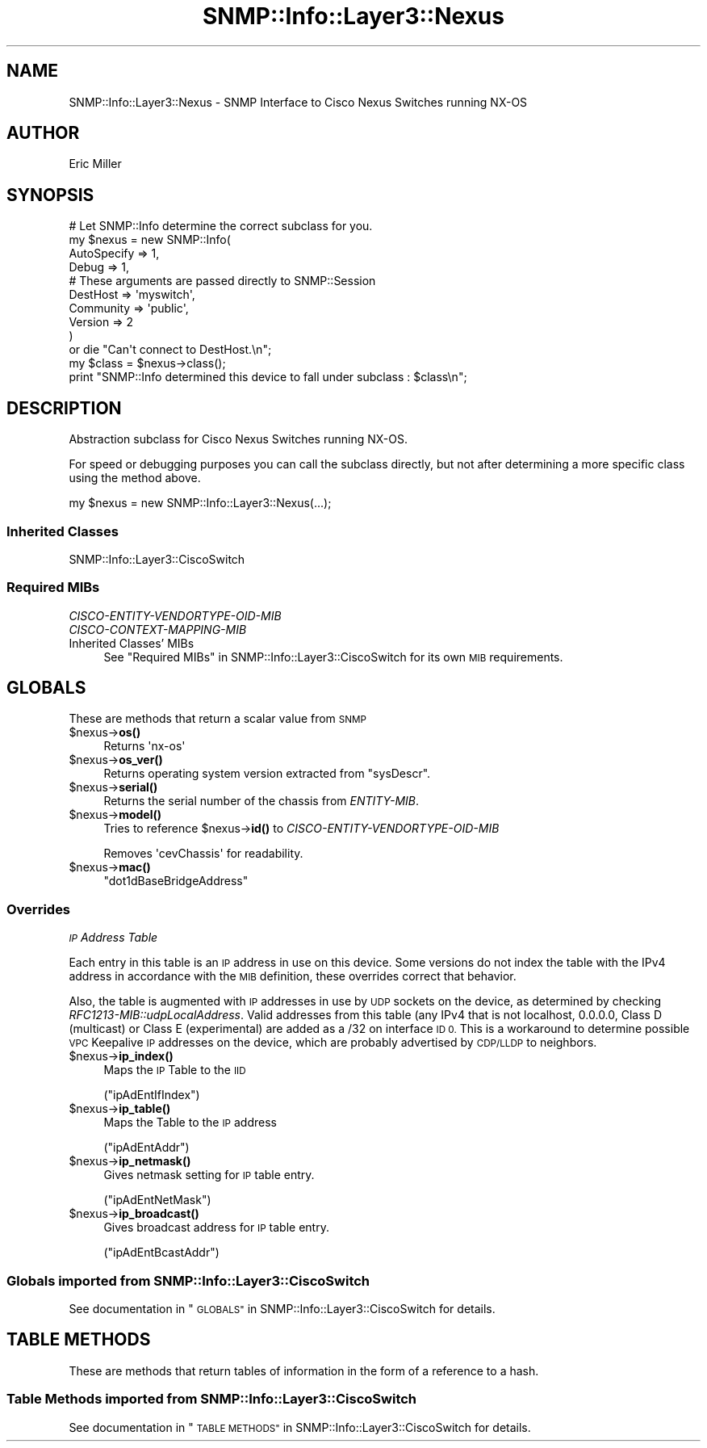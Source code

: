 .\" Automatically generated by Pod::Man 4.14 (Pod::Simple 3.40)
.\"
.\" Standard preamble:
.\" ========================================================================
.de Sp \" Vertical space (when we can't use .PP)
.if t .sp .5v
.if n .sp
..
.de Vb \" Begin verbatim text
.ft CW
.nf
.ne \\$1
..
.de Ve \" End verbatim text
.ft R
.fi
..
.\" Set up some character translations and predefined strings.  \*(-- will
.\" give an unbreakable dash, \*(PI will give pi, \*(L" will give a left
.\" double quote, and \*(R" will give a right double quote.  \*(C+ will
.\" give a nicer C++.  Capital omega is used to do unbreakable dashes and
.\" therefore won't be available.  \*(C` and \*(C' expand to `' in nroff,
.\" nothing in troff, for use with C<>.
.tr \(*W-
.ds C+ C\v'-.1v'\h'-1p'\s-2+\h'-1p'+\s0\v'.1v'\h'-1p'
.ie n \{\
.    ds -- \(*W-
.    ds PI pi
.    if (\n(.H=4u)&(1m=24u) .ds -- \(*W\h'-12u'\(*W\h'-12u'-\" diablo 10 pitch
.    if (\n(.H=4u)&(1m=20u) .ds -- \(*W\h'-12u'\(*W\h'-8u'-\"  diablo 12 pitch
.    ds L" ""
.    ds R" ""
.    ds C` ""
.    ds C' ""
'br\}
.el\{\
.    ds -- \|\(em\|
.    ds PI \(*p
.    ds L" ``
.    ds R" ''
.    ds C`
.    ds C'
'br\}
.\"
.\" Escape single quotes in literal strings from groff's Unicode transform.
.ie \n(.g .ds Aq \(aq
.el       .ds Aq '
.\"
.\" If the F register is >0, we'll generate index entries on stderr for
.\" titles (.TH), headers (.SH), subsections (.SS), items (.Ip), and index
.\" entries marked with X<> in POD.  Of course, you'll have to process the
.\" output yourself in some meaningful fashion.
.\"
.\" Avoid warning from groff about undefined register 'F'.
.de IX
..
.nr rF 0
.if \n(.g .if rF .nr rF 1
.if (\n(rF:(\n(.g==0)) \{\
.    if \nF \{\
.        de IX
.        tm Index:\\$1\t\\n%\t"\\$2"
..
.        if !\nF==2 \{\
.            nr % 0
.            nr F 2
.        \}
.    \}
.\}
.rr rF
.\"
.\" Accent mark definitions (@(#)ms.acc 1.5 88/02/08 SMI; from UCB 4.2).
.\" Fear.  Run.  Save yourself.  No user-serviceable parts.
.    \" fudge factors for nroff and troff
.if n \{\
.    ds #H 0
.    ds #V .8m
.    ds #F .3m
.    ds #[ \f1
.    ds #] \fP
.\}
.if t \{\
.    ds #H ((1u-(\\\\n(.fu%2u))*.13m)
.    ds #V .6m
.    ds #F 0
.    ds #[ \&
.    ds #] \&
.\}
.    \" simple accents for nroff and troff
.if n \{\
.    ds ' \&
.    ds ` \&
.    ds ^ \&
.    ds , \&
.    ds ~ ~
.    ds /
.\}
.if t \{\
.    ds ' \\k:\h'-(\\n(.wu*8/10-\*(#H)'\'\h"|\\n:u"
.    ds ` \\k:\h'-(\\n(.wu*8/10-\*(#H)'\`\h'|\\n:u'
.    ds ^ \\k:\h'-(\\n(.wu*10/11-\*(#H)'^\h'|\\n:u'
.    ds , \\k:\h'-(\\n(.wu*8/10)',\h'|\\n:u'
.    ds ~ \\k:\h'-(\\n(.wu-\*(#H-.1m)'~\h'|\\n:u'
.    ds / \\k:\h'-(\\n(.wu*8/10-\*(#H)'\z\(sl\h'|\\n:u'
.\}
.    \" troff and (daisy-wheel) nroff accents
.ds : \\k:\h'-(\\n(.wu*8/10-\*(#H+.1m+\*(#F)'\v'-\*(#V'\z.\h'.2m+\*(#F'.\h'|\\n:u'\v'\*(#V'
.ds 8 \h'\*(#H'\(*b\h'-\*(#H'
.ds o \\k:\h'-(\\n(.wu+\w'\(de'u-\*(#H)/2u'\v'-.3n'\*(#[\z\(de\v'.3n'\h'|\\n:u'\*(#]
.ds d- \h'\*(#H'\(pd\h'-\w'~'u'\v'-.25m'\f2\(hy\fP\v'.25m'\h'-\*(#H'
.ds D- D\\k:\h'-\w'D'u'\v'-.11m'\z\(hy\v'.11m'\h'|\\n:u'
.ds th \*(#[\v'.3m'\s+1I\s-1\v'-.3m'\h'-(\w'I'u*2/3)'\s-1o\s+1\*(#]
.ds Th \*(#[\s+2I\s-2\h'-\w'I'u*3/5'\v'-.3m'o\v'.3m'\*(#]
.ds ae a\h'-(\w'a'u*4/10)'e
.ds Ae A\h'-(\w'A'u*4/10)'E
.    \" corrections for vroff
.if v .ds ~ \\k:\h'-(\\n(.wu*9/10-\*(#H)'\s-2\u~\d\s+2\h'|\\n:u'
.if v .ds ^ \\k:\h'-(\\n(.wu*10/11-\*(#H)'\v'-.4m'^\v'.4m'\h'|\\n:u'
.    \" for low resolution devices (crt and lpr)
.if \n(.H>23 .if \n(.V>19 \
\{\
.    ds : e
.    ds 8 ss
.    ds o a
.    ds d- d\h'-1'\(ga
.    ds D- D\h'-1'\(hy
.    ds th \o'bp'
.    ds Th \o'LP'
.    ds ae ae
.    ds Ae AE
.\}
.rm #[ #] #H #V #F C
.\" ========================================================================
.\"
.IX Title "SNMP::Info::Layer3::Nexus 3"
.TH SNMP::Info::Layer3::Nexus 3 "2020-07-12" "perl v5.32.0" "User Contributed Perl Documentation"
.\" For nroff, turn off justification.  Always turn off hyphenation; it makes
.\" way too many mistakes in technical documents.
.if n .ad l
.nh
.SH "NAME"
SNMP::Info::Layer3::Nexus \- SNMP Interface to Cisco Nexus Switches running
NX\-OS
.SH "AUTHOR"
.IX Header "AUTHOR"
Eric Miller
.SH "SYNOPSIS"
.IX Header "SYNOPSIS"
.Vb 10
\& # Let SNMP::Info determine the correct subclass for you.
\& my $nexus = new SNMP::Info(
\&                                                AutoSpecify => 1,
\&                                                Debug       => 1,
\&                                                # These arguments are passed directly to SNMP::Session
\&                                                DestHost    => \*(Aqmyswitch\*(Aq,
\&                                                Community   => \*(Aqpublic\*(Aq,
\&                                                Version     => 2
\&                                                )
\&        or die "Can\*(Aqt connect to DestHost.\en";
\&
\& my $class      = $nexus\->class();
\& print "SNMP::Info determined this device to fall under subclass : $class\en";
.Ve
.SH "DESCRIPTION"
.IX Header "DESCRIPTION"
Abstraction subclass for Cisco Nexus Switches running NX-OS.
.PP
For speed or debugging purposes you can call the subclass directly, but not
after determining a more specific class using the method above.
.PP
.Vb 1
\& my $nexus = new SNMP::Info::Layer3::Nexus(...);
.Ve
.SS "Inherited Classes"
.IX Subsection "Inherited Classes"
.IP "SNMP::Info::Layer3::CiscoSwitch" 4
.IX Item "SNMP::Info::Layer3::CiscoSwitch"
.SS "Required MIBs"
.IX Subsection "Required MIBs"
.PD 0
.IP "\fICISCO-ENTITY-VENDORTYPE-OID-MIB\fR" 4
.IX Item "CISCO-ENTITY-VENDORTYPE-OID-MIB"
.IP "\fICISCO-CONTEXT-MAPPING-MIB\fR" 4
.IX Item "CISCO-CONTEXT-MAPPING-MIB"
.IP "Inherited Classes' MIBs" 4
.IX Item "Inherited Classes' MIBs"
.PD
See \*(L"Required MIBs\*(R" in SNMP::Info::Layer3::CiscoSwitch for its own \s-1MIB\s0
requirements.
.SH "GLOBALS"
.IX Header "GLOBALS"
These are methods that return a scalar value from \s-1SNMP\s0
.ie n .IP "$nexus\->\fBos()\fR" 4
.el .IP "\f(CW$nexus\fR\->\fBos()\fR" 4
.IX Item "$nexus->os()"
Returns \f(CW\*(Aqnx\-os\*(Aq\fR
.ie n .IP "$nexus\->\fBos_ver()\fR" 4
.el .IP "\f(CW$nexus\fR\->\fBos_ver()\fR" 4
.IX Item "$nexus->os_ver()"
Returns operating system version extracted from \f(CW\*(C`sysDescr\*(C'\fR.
.ie n .IP "$nexus\->\fBserial()\fR" 4
.el .IP "\f(CW$nexus\fR\->\fBserial()\fR" 4
.IX Item "$nexus->serial()"
Returns the serial number of the chassis from \fIENTITY-MIB\fR.
.ie n .IP "$nexus\->\fBmodel()\fR" 4
.el .IP "\f(CW$nexus\fR\->\fBmodel()\fR" 4
.IX Item "$nexus->model()"
Tries to reference \f(CW$nexus\fR\->\fBid()\fR to \fICISCO-ENTITY-VENDORTYPE-OID-MIB\fR
.Sp
Removes \f(CW\*(AqcevChassis\*(Aq\fR for readability.
.ie n .IP "$nexus\->\fBmac()\fR" 4
.el .IP "\f(CW$nexus\fR\->\fBmac()\fR" 4
.IX Item "$nexus->mac()"
\&\f(CW\*(C`dot1dBaseBridgeAddress\*(C'\fR
.SS "Overrides"
.IX Subsection "Overrides"
\fI\s-1IP\s0 Address Table\fR
.IX Subsection "IP Address Table"
.PP
Each entry in this table is an \s-1IP\s0 address in use on this device.  Some
versions do not index the table with the IPv4 address in accordance with
the \s-1MIB\s0 definition, these overrides correct that behavior.
.PP
Also, the table is augmented with \s-1IP\s0 addresses in use by \s-1UDP\s0 sockets on the
device, as determined by checking \fIRFC1213\-MIB::udpLocalAddress\fR. Valid
addresses from this table (any IPv4 that is not localhost, 0.0.0.0, Class D
(multicast) or Class E (experimental) are added as a /32 on interface \s-1ID 0.\s0
This is a workaround to determine possible \s-1VPC\s0 Keepalive \s-1IP\s0 addresses on the
device, which are probably advertised by \s-1CDP/LLDP\s0 to neighbors.
.ie n .IP "$nexus\->\fBip_index()\fR" 4
.el .IP "\f(CW$nexus\fR\->\fBip_index()\fR" 4
.IX Item "$nexus->ip_index()"
Maps the \s-1IP\s0 Table to the \s-1IID\s0
.Sp
(\f(CW\*(C`ipAdEntIfIndex\*(C'\fR)
.ie n .IP "$nexus\->\fBip_table()\fR" 4
.el .IP "\f(CW$nexus\fR\->\fBip_table()\fR" 4
.IX Item "$nexus->ip_table()"
Maps the Table to the \s-1IP\s0 address
.Sp
(\f(CW\*(C`ipAdEntAddr\*(C'\fR)
.ie n .IP "$nexus\->\fBip_netmask()\fR" 4
.el .IP "\f(CW$nexus\fR\->\fBip_netmask()\fR" 4
.IX Item "$nexus->ip_netmask()"
Gives netmask setting for \s-1IP\s0 table entry.
.Sp
(\f(CW\*(C`ipAdEntNetMask\*(C'\fR)
.ie n .IP "$nexus\->\fBip_broadcast()\fR" 4
.el .IP "\f(CW$nexus\fR\->\fBip_broadcast()\fR" 4
.IX Item "$nexus->ip_broadcast()"
Gives broadcast address for \s-1IP\s0 table entry.
.Sp
(\f(CW\*(C`ipAdEntBcastAddr\*(C'\fR)
.SS "Globals imported from SNMP::Info::Layer3::CiscoSwitch"
.IX Subsection "Globals imported from SNMP::Info::Layer3::CiscoSwitch"
See documentation in \*(L"\s-1GLOBALS\*(R"\s0 in SNMP::Info::Layer3::CiscoSwitch for details.
.SH "TABLE METHODS"
.IX Header "TABLE METHODS"
These are methods that return tables of information in the form of a reference
to a hash.
.SS "Table Methods imported from SNMP::Info::Layer3::CiscoSwitch"
.IX Subsection "Table Methods imported from SNMP::Info::Layer3::CiscoSwitch"
See documentation in \*(L"\s-1TABLE METHODS\*(R"\s0 in SNMP::Info::Layer3::CiscoSwitch for
details.
